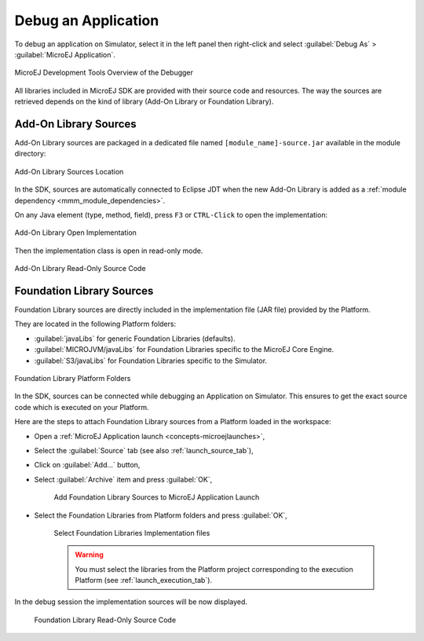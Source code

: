 .. _application_debugger:

Debug an Application
====================

To debug an application on Simulator, select it in the left panel then right-click
and select :guilabel:`Debug As` > :guilabel:`MicroEJ Application`.

.. figure:: images/debug1.png
   :alt: MicroEJ Development Tools Overview of the Debugger
   :align: center

   MicroEJ Development Tools Overview of the Debugger

All libraries included in MicroEJ SDK are provided with their source code and resources.
The way the sources are retrieved depends on the kind of library (Add-On Library or Foundation Library).

Add-On Library Sources
----------------------

Add-On Library sources are packaged in a dedicated file named ``[module_name]-source.jar`` available in the module directory:

.. figure:: images/addon_library_source.png
      :alt: Add-On Library Sources Location
      :align: center

      Add-On Library Sources Location

In the SDK, sources are automatically connected to Eclipse JDT when the new Add-On Library is added as a :ref:`module dependency <mmm_module_dependencies>`.

On any Java element (type, method, field), press ``F3`` or ``CTRL-Click`` to open the implementation:

.. figure:: images/addon_library_open_implementation.png
      :alt: Add-On Library Open Implementation
      :align: center

      Add-On Library Open Implementation

Then the implementation class is open in read-only mode.

.. figure:: images/addon_library_implementation_read_only.png
      :alt: Add-On Library Read-Only Source Code
      :align: center

      Add-On Library Read-Only Source Code


.. _foundation_library_sources:

Foundation Library Sources
--------------------------

Foundation Library sources are directly included in the implementation file (JAR file) provided by the Platform.

They are located in the following Platform folders:

- :guilabel:`javaLibs` for generic Foundation Libraries (defaults).
- :guilabel:`MICROJVM/javaLibs` for Foundation Libraries specific to the MicroEJ Core Engine.
- :guilabel:`S3/javaLibs` for Foundation Libraries specific to the Simulator.

.. figure:: images/foundation_library_implementation_folders.png
      :alt: Foundation Library Platform Folders
      :align: center

      Foundation Library Platform Folders
   
In the SDK, sources can be connected while debugging an Application on Simulator.
This ensures to get the exact source code which is executed on your Platform.

Here are the steps to attach Foundation Library sources from a Platform loaded in the workspace:

- Open a :ref:`MicroEJ Application launch <concepts-microejlaunches>`,

- Select the :guilabel:`Source` tab (see also :ref:`launch_source_tab`), 

- Click on :guilabel:`Add...` button,

- Select :guilabel:`Archive` item and press :guilabel:`OK`,

   .. figure:: images/foundation_library_debug_add_source_archive.png
         :alt: Add Foundation Library Sources to MicroEJ Application Launch
         :align: center

         Add Foundation Library Sources to MicroEJ Application Launch

- Select the Foundation Libraries from Platform folders and press :guilabel:`OK`,

   .. figure:: images/foundation_library_debug_select_source_jars.png
      :alt: Select Foundation Libraries Implementation Files
      :align: center

      Select Foundation Libraries Implementation files 

   .. warning::

      You must select the libraries from the Platform project corresponding to the execution Platform (see :ref:`launch_execution_tab`).

In the debug session the implementation sources will be now displayed.

   .. figure:: images/foundation_library_debug_open_implementation.png
      :alt: Foundation Library Read-Only Source Code
      :align: center

      Foundation Library Read-Only Source Code

..
   | Copyright 2008-2023, MicroEJ Corp. Content in this space is free 
   for read and redistribute. Except if otherwise stated, modification 
   is subject to MicroEJ Corp prior approval.
   | MicroEJ is a trademark of MicroEJ Corp. All other trademarks and 
   copyrights are the property of their respective owners.
